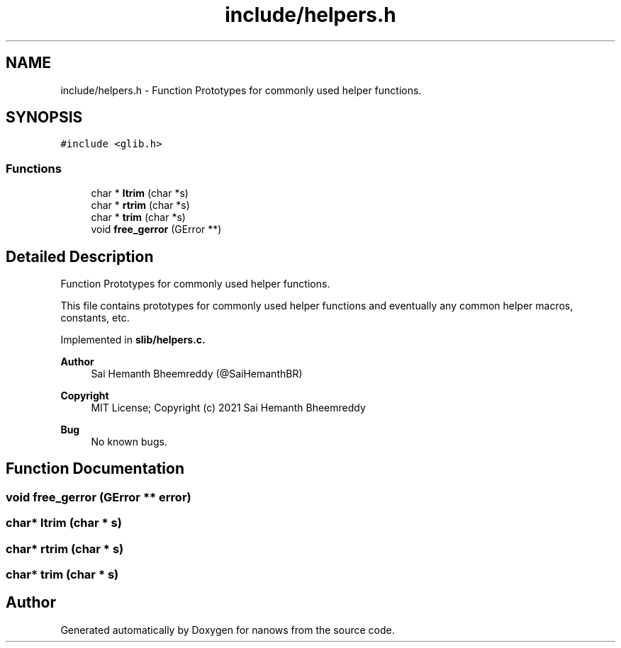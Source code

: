 .TH "include/helpers.h" 3 "Mon Jul 26 2021" "Version 2.0" "nanows" \" -*- nroff -*-
.ad l
.nh
.SH NAME
include/helpers.h \- Function Prototypes for commonly used helper functions\&.  

.SH SYNOPSIS
.br
.PP
\fC#include <glib\&.h>\fP
.br

.SS "Functions"

.in +1c
.ti -1c
.RI "char * \fBltrim\fP (char *s)"
.br
.ti -1c
.RI "char * \fBrtrim\fP (char *s)"
.br
.ti -1c
.RI "char * \fBtrim\fP (char *s)"
.br
.ti -1c
.RI "void \fBfree_gerror\fP (GError **)"
.br
.in -1c
.SH "Detailed Description"
.PP 
Function Prototypes for commonly used helper functions\&. 

This file contains prototypes for commonly used helper functions and eventually any common helper macros, constants, etc\&.
.PP
Implemented in \fC\fBslib/helpers\&.c\fP\fP\&.
.PP
\fBAuthor\fP
.RS 4
Sai Hemanth Bheemreddy (@SaiHemanthBR) 
.RE
.PP
\fBCopyright\fP
.RS 4
MIT License; Copyright (c) 2021 Sai Hemanth Bheemreddy 
.RE
.PP
\fBBug\fP
.RS 4
No known bugs\&. 
.RE
.PP

.SH "Function Documentation"
.PP 
.SS "void free_gerror (GError ** error)"

.SS "char* ltrim (char * s)"

.SS "char* rtrim (char * s)"

.SS "char* trim (char * s)"

.SH "Author"
.PP 
Generated automatically by Doxygen for nanows from the source code\&.
